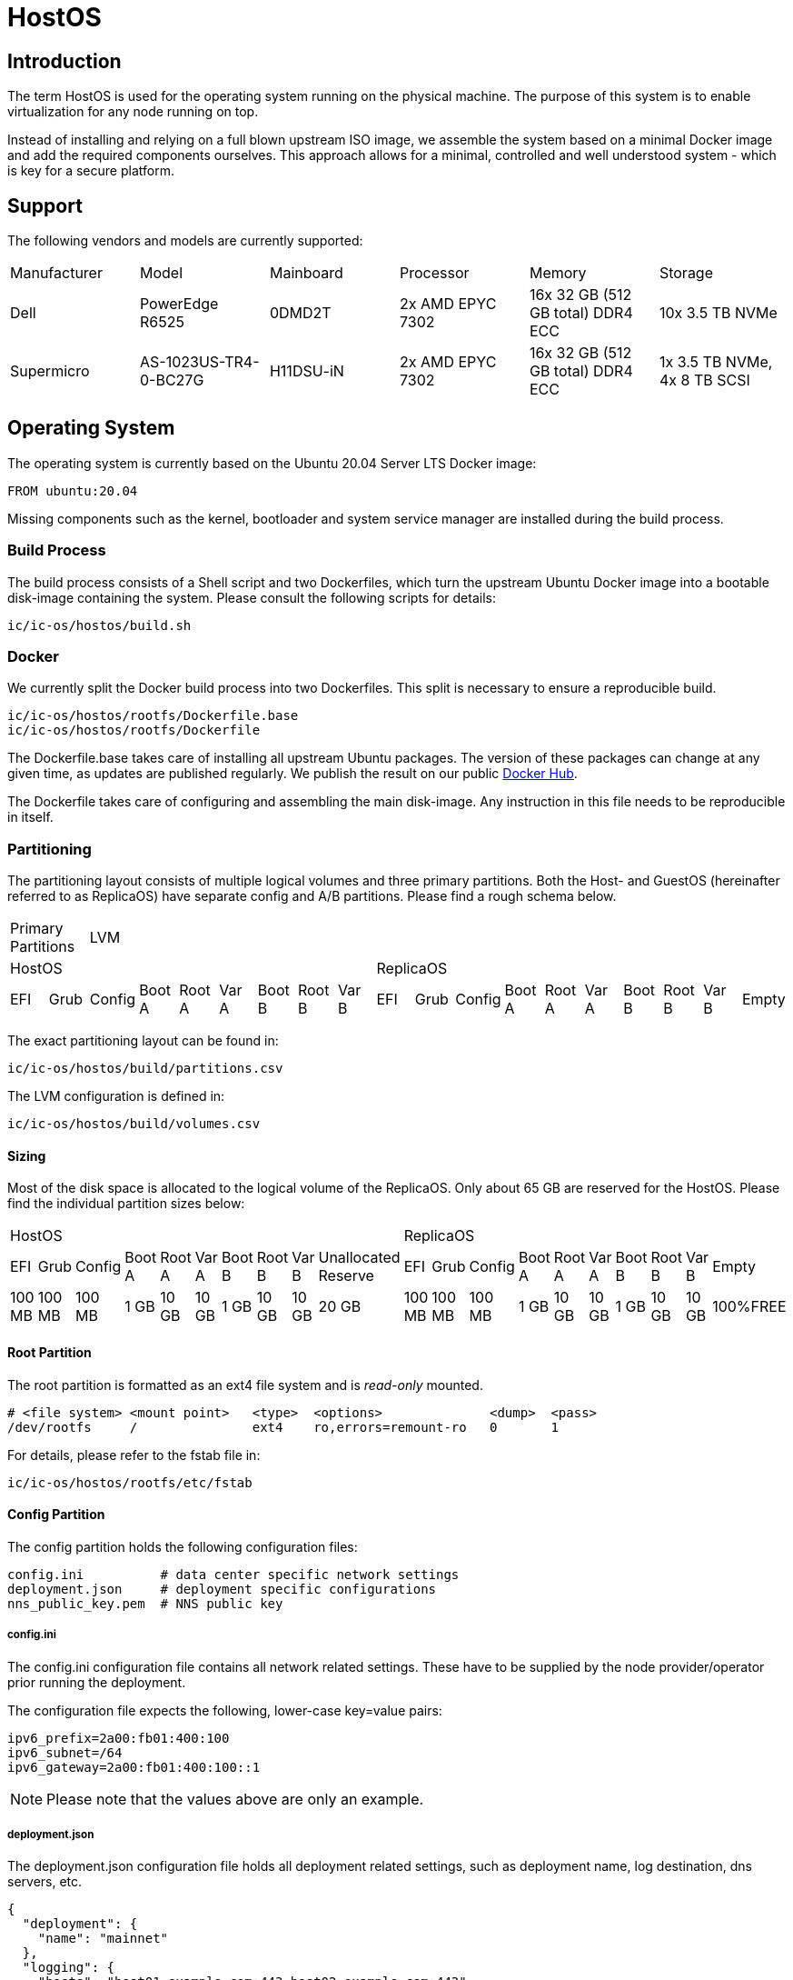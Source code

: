 = HostOS

== Introduction

The term HostOS is used for the operating system running on the physical machine. The purpose of this system is to enable virtualization for any node running on top.

Instead of installing and relying on a full blown upstream ISO image, we assemble the system based on a minimal Docker image and add the required components ourselves. This approach allows for a minimal, controlled and well understood system - which is key for a secure platform.

== Support

The following vendors and models are currently supported:

|====
|Manufacturer|Model                |Mainboard|Processor       |Memory                           |Storage
|Dell        |PowerEdge R6525      |0DMD2T   |2x AMD EPYC 7302|16x 32 GB (512 GB total) DDR4 ECC|10x 3.5 TB NVMe
|Supermicro  |AS-1023US-TR4-0-BC27G|H11DSU-iN|2x AMD EPYC 7302|16x 32 GB (512 GB total) DDR4 ECC|1x 3.5 TB NVMe, 4x 8 TB SCSI
|====

== Operating System

The operating system is currently based on the Ubuntu 20.04 Server LTS Docker image:

   FROM ubuntu:20.04

Missing components such as the kernel, bootloader and system service manager are installed during the build process.

=== Build Process

The build process consists of a Shell script and two Dockerfiles, which turn the upstream Ubuntu Docker image into a bootable disk-image containing the system. Please consult the following scripts for details:

  ic/ic-os/hostos/build.sh

=== Docker

We currently split the Docker build process into two Dockerfiles. This split is necessary to ensure a reproducible build.

  ic/ic-os/hostos/rootfs/Dockerfile.base
  ic/ic-os/hostos/rootfs/Dockerfile

The +Dockerfile.base+ takes care of installing all upstream Ubuntu packages. The version of these packages can change at any given time, as updates are published regularly. We publish the result on our public https://hub.docker.com/u/dfinity[Docker Hub].

The +Dockerfile+ takes care of configuring and assembling the main disk-image. Any instruction in this file needs to be reproducible in itself.

=== Partitioning

The partitioning layout consists of multiple logical volumes and three primary partitions. Both the Host- and GuestOS (hereinafter referred to as ReplicaOS) have separate config and A/B partitions. Please find a rough schema below.

|====
2+^|Primary Partitions 17+^|LVM
9+^|HostOS             10+^| ReplicaOS
|EFI|Grub|Config|Boot A|Root A|Var A|Boot B|Root B|Var B|EFI|Grub|Config|Boot A|Root A|Var A|Boot B|Root B|Var B|Empty
|====

The exact partitioning layout can be found in:

  ic/ic-os/hostos/build/partitions.csv

The LVM configuration is defined in:

  ic/ic-os/hostos/build/volumes.csv

==== Sizing

Most of the disk space is allocated to the logical volume of the ReplicaOS. Only about 65 GB are reserved for the HostOS. Please find the individual partition sizes below:

|====
10+^|HostOS 10+^| ReplicaOS
|EFI|Grub|Config|Boot A|Root A|Var A|Boot B|Root B|Var B|Unallocated Reserve|EFI|Grub|Config|Boot A|Root A|Var A|Boot B|Root B|Var B|Empty
|100 MB|100 MB|100 MB|1 GB|10 GB|10 GB|1 GB|10 GB|10 GB|20 GB|100 MB|100 MB|100 MB|1 GB|10 GB|10 GB|1 GB|10 GB|10 GB|100%FREE
|====

==== Root Partition

The root partition is formatted as an +ext4+ file system and is _read-only_ mounted.

  # <file system> <mount point>   <type>  <options>              <dump>  <pass>
  /dev/rootfs     /               ext4    ro,errors=remount-ro   0       1

For details, please refer to the +fstab+ file in:

  ic/ic-os/hostos/rootfs/etc/fstab

==== Config Partition

The config partition holds the following configuration files:

  config.ini          # data center specific network settings
  deployment.json     # deployment specific configurations
  nns_public_key.pem  # NNS public key

===== config.ini

The +config.ini+ configuration file contains all network related settings. These have to be supplied by the node provider/operator prior running the deployment.

The configuration file expects the following, lower-case key=value pairs:

  ipv6_prefix=2a00:fb01:400:100
  ipv6_subnet=/64
  ipv6_gateway=2a00:fb01:400:100::1

[NOTE]
Please note that the values above are only an example.

===== deployment.json

The +deployment.json+ configuration file holds all deployment related settings, such as deployment name, log destination, dns servers, etc.

  {
    "deployment": {
      "name": "mainnet"
    },
    "logging": {
      "hosts": "host01.example.com:443 host02.example.com:443"
    },
    "nns": {
      "url": "http://host01.example.com:8080,http://host02.example.com:8080"
    },
    "dns": {
      "name_servers": "2606:4700:4700::1111 2606:4700:4700::1001 2001:4860:4860::8888 2001:4860:4860::8844"
    },
    "resources": {
      "memory": "490"
    }
  }

[NOTE]
Please note that the values above are only an example.

===== nns_public_key.pem

The +nns_public_key.pem+ file holds the public key of the NNS. For mainnet it is:

  -----BEGIN PUBLIC KEY-----
  MIGCMB0GDSsGAQQBgtx8BQMBAgEGDCsGAQQBgtx8BQMCAQNhAIFMDm7HH6tYOwi9
  gTc8JVw8NxsuhIY8mKTx4It0I10U+12cDNVG2WhfkToMCyzFNBWDv0tDkuRn25bW
  W5u0y3FxEvhHLg1aTRRQX/10hLASkQkcX4e5iINGP5gJGguqrg==
  -----END PUBLIC KEY-----

=== System Users

In addition to the regular, built-in Ubuntu user accounts, we add the following users:

|====
|Username     |Home Directory     |Default Shell    |Description
|backup       |var/lib/backup     |/bin/bash        |Backup subnet state
|readonly     |/var/lib/readonly  |/bin/bash        |Administrative read-only account for node providers/operators
|admin        |/var/lib/admin     |/bin/bash        |Administrative account for node providers/operators
|journalbeat  |/home/journalbeat  |/usr/sbin/nologin|Journalbeat service account
|node_exporter|/home/node_exporter|/usr/sbin/nologin|node_exporter service account
|====

=== System Configuration

Besides the build instructions in the Docker files (+Dockerfile.base+ and +Dockerfile+), all hard-coded system configurations can be found in the +rootfs/etc+ directory. The full path is:

  ic/ic-os/hostos/rootfs/etc/

=== Network Configuration

In order to simplify the physical cabling of the machine, we utilize Linux's active-backup bonding technique. This operating mode also improves redundancy if more than one 10 gigabit ethernet network interface is hooked up to the switch. A node operator can decide to either just use one or all of the 10GbE network interfaces in the bond. The Linux operating system will take care of handling the uplink and connectivity.

Details can be found in:

  ic/ic-os/hostos/rootfs/opt/ic/bin/generate-network-config.sh

[NOTE]
Please note that this mode does not increase the bandwidth/throughput. Only one link will be active at the same time.

==== Deterministic MAC Address

To have unique but deterministic MAC addresses for our nodes, we came up with the following schema:

- The first 8-bits of the MAC address start with 4a for the IPv4 interface and with 6a for the IPv6 interface.
- The second 8-bits are a consecutive hexadecimal number, starting at 00 and ending at ff. For the HostOS we reserved 00, for the first virtual machine (the ReplicaOS) 01. Any additional virtual machine on the same physical machine gets the next higher hexadecimal number:

  # HostOS
  6a:00:<deterministically-generated>

  # ReplicaOS
  6a:01:<deterministically-generated>

  # BoundaryOS
  6a:02:<deterministically-generated>

  # Next Virtual Machine
  6a:03:<deterministically-generated>

  # SetupOS
  6a:0f:<deterministically-generated>

[NOTE]
Please note that the MAC address is expected to be lower-case and contains colons between the octets.

- The remaining 32-bits are deterministically generated based on the management MAC address (BMC, IPMI, iDRAC…) of the physical machine:

  ipmitool lan print | grep 'MAC Address'

===== Deterministically Generated Part

Additionally, an arbitrary deployment name is added to the MAC address generation to further increase its uniqueness. The deployment name _mainnet_ is reserved for production. Testnets must use other names to avoid any chance of a MAC address collisions in the same data center.

The deployment name is retrieved from the +deployment.json+ configuration file, generated as part of the SetupOS:

  {
    "deployment": {
      "name": "mainnet"
    }
  }

Based on these two inputs we calculate the sha256 checksum. Please note that there isn’t any white space in-between the two values:

  # Example
  sha256sum 3c:ec:ef:6b:37:99mainnet

  # Checksum
  f409d72aa8c98ea40a82ea5a0a437798a67d36e587b2cc49f9dabf2de1cedeeb

The first 32-bit of the sha256 checksum are used as the deterministically generated part of the MAC address.

  # Deterministically Generated Part
  f409d72a

  # HostOS
  6a:00:f4:09:d7:2a

  # ReplicaOS
  6a:01:f4:09:d7:2a

  # BoundaryOS
  6a:02:f4:09:d7:2a

  # Next Virtual Machine
  6a:03:f4:09:d7:2a

  # SetupOS
  6a:0f:f4:09:d7:2a

As every virtual machine ends in the same MAC address, we can derive the IPv6 address of each node on the same physical machine, including the hypervisor itself.
In other words, swapping the prefix of the EUI-64 formatted IPv6 SLAAC address gets you to the IPv6 address of the next node.

==== IPv6 Address

When assigning the corresponding IPv6 address, we follow the IEEE’s 64-bit Extended Unique Identifier (EUI-64) format. In this convention, the interface’s unique 48-bit MAC address is reformatted to match the EUI-64 specifications.

The network part (i.e. +ipv6_prefix+) of the IPv6 address is retrieved from the +config.json+ configuration file. The host part is the EUI-64 formatted address.

=== Hostname

Since every Host- and ReplicaOS is created equal, assigning a human-centric hostname isn’t feasible (pets vs. cattle). Instead, we use the management MAC address as part of the hostname.

==== Transient Setup Hostname

In the initial setup, before replica was able to join the IC, we use the following hostname schema:

  system type - management mac address

For example:

  host-3cecef6b3799
  replica-3cecef6b3799
  boundary-3cecef6b3799

==== Persistent Setup Hostname

Once a node has successfully joined the IC, we add the first 5 characters of the node-id to the end of the hostname. The +orchestrator+ is used to fetch the node’s node-id. The schema is:

  system type - management mac address - node id[1]

For Example:

  host-3cecef6b3799-4wd4u
  replica--3cecef6b3799-4wd4u
  boundary-3cecef6b3799-4wd4u

[1] only the first 5 characters

=== Applications

==== Ubuntu Repositories

The following default Ubuntu repositories are active during the Docker image build process:

|====
|Distribution|Component                                          |URL
|Focal       |focal main restricted                              |http://archive.ubuntu.com/ubuntu/
|Focal       |focal-updates main restricted                      |http://archive.ubuntu.com/ubuntu/
|Focal       |focal universe                                     |http://archive.ubuntu.com/ubuntu/
|Focal       |focal-updates universe                             |http://archive.ubuntu.com/ubuntu/
|Focal       |focal multiverse                                   |http://archive.ubuntu.com/ubuntu/
|Focal       |focal-updates multiverse                           |http://archive.ubuntu.com/ubuntu/
|Focal       |focal-backports main restricted universe multiverse|http://archive.ubuntu.com/ubuntu/
|Focal       |focal-security main restricted                     |http://security.ubuntu.com/ubuntu/
|Focal       |focal-security universe                            |http://security.ubuntu.com/ubuntu/
|Focal       |focal-security multiverse                          |http://security.ubuntu.com/ubuntu/
|====

==== Upstream Ubuntu Packages

|====
|Name                         |Description
|attr                         |utilities for manipulating filesystem extended attributes
|ca-certificates              |Common CA certificates
|checkpolicy                  |SELinux policy compiler
|chrony                       |Versatile implementation of the Network Time Protocol
|curl                         |command line tool for transferring data with URL syntax
|dosfstools                   |utilities for making and checking MS-DOS FAT filesystems
|ethtool                      |display or change Ethernet device settings
|faketime                     |Report faked system time to programs (command-line tool)
|fdisk                        |collection of partitioning utilities
|initramfs-tools              |generic modular initramfs generator (automation)
|ipmitool                     |utility for IPMI control with kernel driver or LAN interface (daemon)
|iproute2                     |networking and traffic control tools
|isc-dhcp-client              |DHCP client for automatically obtaining an IP address
|jq                           |lightweight and flexible command-line JSON processor
|less                         |pager program similar to more
|libarchive-zip-perl          |Perl module for manipulation of ZIP archives
|libvirt-daemon-system        |Libvirt daemon configuration files
|libvirt-dev                  |development files for the libvirt library
|linux-image-generic-hwe-20.04|Generic Linux kernel image
|locales                      |GNU C Library: National Language (locale) data [support]
|lvm2                         |Linux Logical Volume Manager
|mtools                       |Tools for manipulating MSDOS files
|net-tools                    |NET-3 networking toolkit
|nftables                     |Program to control packet filtering rules by Netfilter project
|opensc                       |Smart card utilities with support for PKCS#15 compatible cards
|openssh-server               |secure shell (SSH) server, for secure access from remote machines
|ovmf                         |UEFI firmware for 64-bit x86 virtual machines
|parted                       |disk partition manipulator
|pcsc-tools                   |Some tools to use with smart cards and PC/SC
|pcscd                        |Middleware to access a smart card using PC/SC (daemon side)
|policycoreutils              |SELinux core policy utilities
|python-is-python3            |symlinks /usr/bin/python to python3
|python3-libvirt              |libvirt Python 3 bindings
|python3-requests             |elegant and simple HTTP library for Python3, built for human beings
|rsync                        |fast, versatile, remote (and local) file-copying tool
|selinux-policy-default       |Strict and Targeted variants of the SELinux policy
|selinux-policy-dev           |Headers from the SELinux reference policy for building modules
|selinux-utils                |SELinux utility programs
|semodule-utils               |SELinux core policy utilities (modules utilities)
|sudo                         |Provide limited super user privileges to specific users
|systemd                      |system and service manager
|systemd-journal-remote       |tools for sending and receiving remote journal logs
|systemd-sysv                 |system and service manager - SysV links
|udev                         |/dev/ and hotplug management daemon
|usbutils                     |Linux USB utilities
|xxd                          |tool to make (or reverse) a hex dump
|zstd                         |fast lossless compression algorithm -- CLI tool
|====

==== 3rd Party Software

List of 3rd party software installed from the official source. We strictly install vendor packaged archives, preferably tarballs to have the highest control over the installation.

|====
|Name         |Description                                                                          |URL
|Journalbeat  |A lightweight shipper for forwarding and centralizing log data from systemd journals.|https://artifacts.elastic.co/downloads/beats/journalbeat/
|node_exporter|Service to collect and publish system metrics                                        |https://github.com/prometheus/node_exporter/releases
|QEMU         |Quick Emulator is a hypervisor.                                                      |https://download.qemu.org/
|====

=== Services

In addition to the regular, built-in Ubuntu services, we add or manage the following systemd unit files:

|====
|Name                           |Type   |State  |Upstream|Description
|chrony                         |service|Enabled|Yes     |chrony, an NTP client/server
|deploy-updated-ssh-account-keys|service|Enabled|No      |Manage SSH public keys
|generate-guestos-config        |service|Enabled|No      |Configure virtual machine XML configuration from template
|generate-network-config        |service|Enabled|No      |Configure physical network interfaces, bonds and bridges
|guestos                        |service|Enabled|No      |Start and stop virtual machine
|journalbeat                    |service|Enabled|No      |Logging daemon
|libvirtd                       |service|Enabled|Yes     |Virtualization daemon
|monitor-guestos                |service|Enabled|No      |Monitor virtual machine service
|monitor-guestos                |timer  |Enabled|No      |Monitor virtual machine interval
|nftables                       |service|Enabled|Yes     |nftables firewall
|node_exporter                  |service|Enabled|No      |Prometheus node_exporter daemon
|relabel-machine-id             |service|Enabled|No      |Relabel unique machine ID
|save-machine-id                |service|Enabled|No      |Save unique machine ID
|setup-hostname                 |service|Enabled|No      |Configure hostname
|setup-libvirt                  |service|Enabled|No      |Configure Libvirt
|setup-node_exporter-keys       |service|Enabled|No      |Configure node_exporter daemon
|setup-ssh-account-keys         |service|Enabled|No      |Configure SSH public keys
|setup-ssh-keys                 |service|Enabled|No      |Generate SSH host keys
|systemd-journal-gatewayd       |service|Enabled|No      |Journal Gateway Service
|systemd-networkd-wait-online   |service|Enabled|Yes     |Wait for Network to be Configured
|systemd-networkd               |service|Enabled|Yes     |Network Service
|systemd-resolved               |service|Enabled|Yes     |Network Name Resolution
|vsock-agent                    |service|Enabled|No      |VSOCK agent daemon
|====

=== QEMU / Libvirt

For libvirt, we use the official upstream Ubuntu package +libvirt-daemon-system+. QEMU is being installed and compiled from source.

|====
|Name                |Source                     |URL
libvirt-daemon-system|DEB package; APT repository|http://archive.ubuntu.com/ubuntu/
Focal                |Tarball; Source            |https://www.qemu.org/download/
|====

==== Virtual Machines

All Virtual machines are configured using the libvirt XML format. The configuration template is located in:

  /opt/ic/share/<machine-type>.xml.template

This template is being used to generate the actual XML configuration. The systemd service +generate-guestos-config.service+ executes this step. It is necessary in order to inject the deterministically generated MAC address.

===== CPU Topology

The following CPU topology is defined in the libvirt XML template.

  <vcpu placement='static'>64</vcpu>
  <cpu mode='host-passthrough' migratable='off'>
    <cache mode='passthrough'/>
    <topology sockets='2' cores='16' threads='2'/>
    <feature policy="require" name="topoext"/>
  </cpu>

It makes sure the physical CPU topology is reflected in the virtual machine and the mapping is done accordingly.

=== Firewall

The hard-coded firewall ruleset is rather restrictive. A new disk-image has to be proposed and blessed in order to update the rules.

Please find the raw NFTables ruleset in:

  ic/ic-os/hostos/rootfs/etc/nftables.conf

==== Filter

===== Input

Default INPUT policy is +drop+.

|====
|Version|Protocol|Port / Type            |Source                                 |Description
|IPv4   |ICMP    |destination-unreachable|any                                    |
|IPv4   |ICMP    |source-quench          |any                                    |
|IPv4   |ICMP    |time-exceeded          |any                                    |
|IPv4   |ICMP    |parameter-problem      |any                                    |
|IPv4   |ICMP    |echo-request           |any                                    |
|IPv4   |ICMP    |echo-reply             |any                                    |
|IPv4   |TCP     |22                     |RFC 1918                               |openssh
|IPv4   |UDP     |67                     |RFC 1918                               |DHCP
|IPv6   |ICMP    |destination-unreachable|any                                    |
|IPv6   |ICMP    |packet-too-big         |any                                    |
|IPv6   |ICMP    |time-exceeded          |any                                    |
|IPv6   |ICMP    |parameter-problem      |any                                    |
|IPv6   |ICMP    |echo-request           |any                                    |
|IPv6   |ICMP    |echo-reply             |any                                    |
|IPv6   |ICMP    |nd-router-advert       |any                                    |
|IPv6   |ICMP    |nd-neighbor-solicit    |any                                    |
|IPv6   |ICMP    |nd-neighbor-advert     |any                                    |
|IPv6   |TCP     |22                     |delegated IPv6 subnets from IC registry|openssh
|IPv6   |TCP     |9100                   |delegated IPv6 subnets from IC registry|node_exporter
|IPv6   |TCP     |19531                  |delegated IPv6 subnets from IC registry|systemd-journal-gatewayd
|====

===== Forward

Default FORWARD policy is +drop+.


|====
|Version|Protocol|Port / Type            |Source                                 |Description
|====

===== Output

Default OUTPUT policy is +drop+.

|====
|Version|Protocol|Port / Type            |Destination|Description
|IPv4   |ICMP    |destination-unreachable|any        |
|IPv4   |ICMP    |source-quench          |any        |
|IPv4   |ICMP    |time-exceeded          |any        |
|IPv4   |ICMP    |parameter-problem      |any        |
|IPv4   |ICMP    |echo-request           |any        |
|IPv4   |ICMP    |echo-reply             |any        |
|IPv6   |ICMP    |destination-unreachable|any        |
|IPv6   |ICMP    |packet-too-big         |any        |
|IPv6   |ICMP    |time-exceeded          |any        |
|IPv6   |ICMP    |parameter-problem      |any        |
|IPv6   |ICMP    |echo-request           |any        |
|IPv6   |ICMP    |echo-reply             |any        |
|IPv6   |ICMP    |nd-router-solicit      |any        |
|IPv6   |ICMP    |nd-neighbor-solicit    |any        |
|IPv6   |ICMP    |nd-neighbor-advert     |any        |
|IPv6   |TCP     |53                     |any        |DNS
|IPv6   |UDP     |53                     |any        |DNS
|IPv6   |UDP     |123                    |any        |NTP
|IPv6   |TCP     |80                     |any        |HTTP to download update disk images
|IPv6   |TCP     |443                    |any        |HTTPS to download update disk images
|====

=== SELinux

SELinux is currently in permissive mode. Eventually, every service is confined into its own policy and SELinux running in enforcing mode.

=== VMSockets Interface

Whilst the whole point of virtualization is to securely isolate operating systems and system resources, we need a way to interact with the underlying hypervisor (HostOS) from the virtual machine (ReplicaOS). This is necessary as the HostOS won’t be running replica and therefore isn’t its own node in the NNS or any APP subnet.

To retain the highest isolation between the two operating systems, we limit ourselves to strictly defined function calls. All VSOCK commands are triggered from the GuestOS.

|Name        |Parameters      |Description
|attach-hsm  |                |Attach HSM to ReplicaOS virtual machine
|detach-hsm  |                |Detach HSM from ReplicaOS virtual machine
|_upgrade_   |URL, hash       |Download and apply update disk-image on the HostOS, then trigger a reboot of HostOS
|set-node-id |Node ID         |Sets the node-id on HostOS by storing it to the config partition, and adding it to the end of the hostname
|join-success|                |Notifies the HostOS of a successful network join. The HostOS will use this to notify operators to remove the HSM from the machine

==== set-node-id

After setup, we add the node ID to the hostname of both Host- and ReplicaOS, in order to help with debugging. After a successful join, the orchestrator binary will trigger two processes. First, the join-success VSOCK call will instruct the operator it is safe to remove the HSM from the machine. Next, the orchestrator needs to update the hostname of the Host- and ReplicaOS. For the ReplicaOS, the orchestrator rightfully has very limited permissions. To trigger the update indirectly, the orchestrator touches /tmp/node-id, and triggers a system service. This service fetches the node-id, stores it to the config partition, updates the hostname, and calls the set-node-id VSOCK call. On the HostOS, when this call is received, the node ID is written to the config partition, and the hostname is updated.

==== upgrade

At the very least, the ReplicaOS needs to be able to instruct the HostOS that an HostOS upgrade should happen. The suggestion is to realize this communication also via VSOCK.

One problem is that the ReplicaOS does not know which version the HostOS is currently running. In order to instruct the HostOS to upgrade, we either:
- Have another VSOCK call which allows the ReplicaOS to query the current version and state (upgrading, upgraded, .. ) of the HostOS.
- Or periodically send update requests to the HostOS independent of the hosts version (e.g. just call this endpoint every 5 minutes or so independent of the version of the HostOS).

In addition, we’d like to be able to do staggered upgrades in some later version of the HostOS upgrade. This is to avoid long downtime of subnetworks, as rebooting the HostOS typically takes several minutes and rebooting all hosts at the same time would lead to downtime of the HostOS for the entire duration of the reboot. The staggering could be realized by:
- The HostOS’es themselves (e.g. based on some hashing of the IPv6 address),
- The ReplicaOS holding back upgrade instructions () or
- Or they could be encoded in the NNS proposal triggering the upgrade itself (e.g. via absolute UNIX timestamp at which to upgrade or a relative time offset after the proposal finds its way into the registry; would have one such timestamp per HostOS).

Suggestion:
- Per-subnet entry of HostOS version in registry. Optional list of host IP → relative offset in order to instruct HostOS to wait at least that offset of time before upgrading
- Replica periodically (every 5 mins) sends that entry via VSOCK to HostOS

- system upgrade
- network interfaces (networkctl)
